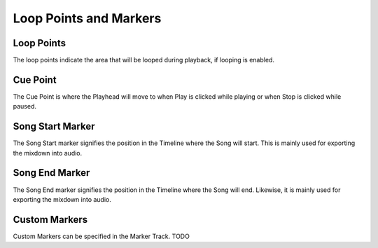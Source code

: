 .. This is part of the Zrythm Manual.
   Copyright (C) 2019 Alexandros Theodotou <alex at zrythm dot org>
   See the file index.rst for copying conditions.

Loop Points and Markers
=======================

.. _loop-points-and-markers:

Loop Points
-----------

The loop points indicate the area that will be looped
during playback, if looping is enabled.

Cue Point
---------

The Cue Point is where the Playhead will move
to when Play is clicked while playing or when
Stop is clicked while paused.

Song Start Marker
-----------------

The Song Start marker signifies the position
in the Timeline where the Song will start.
This is mainly used for exporting the mixdown
into audio.

Song End Marker
---------------

The Song End marker signifies the position
in the Timeline where the Song will end.
Likewise, it is mainly used for exporting the
mixdown into audio.

Custom Markers
--------------

Custom Markers can be specified in the Marker
Track. TODO
